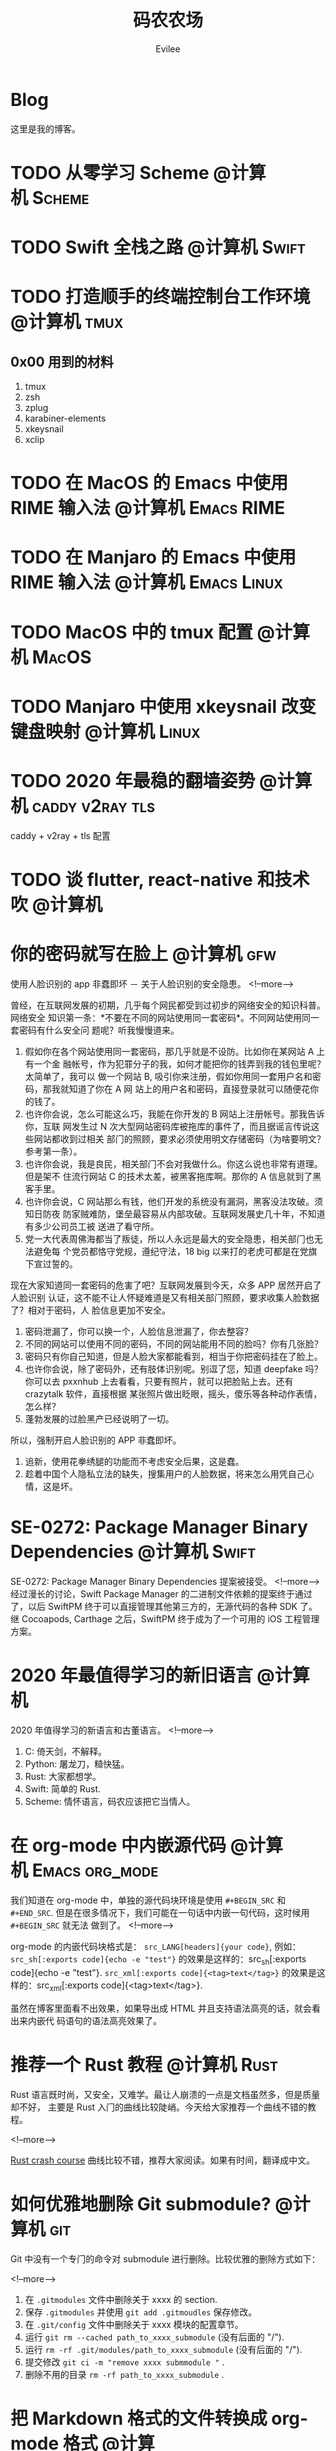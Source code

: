 #+TITLE: 码农农场
#+STARTUP： content inlineimages
#+AUTHOR: Evilee
#+PROPERTY: header-args :eval no
#+LANGUAGE: zh-CN
#+OPTIONS: creator:t toc:nil
#+HUGO_BASE_DIR: ../
#+HUGO_AUTO_SET_LASTMOD: f
#+HUGO_SECTION: blog
#+HUGO_CUSTOM_FRONT_MATTER: :authorbox true :comments true :toc false :mathjax true

* Blog
:PROPERTIES:
:EXPORT_HUGO_MENU: :menu main :weight  -50
:EXPORT_FILE_NAME: _index
:END:
这里是我的博客。

* TODO 从零学习 Scheme                                                          :@计算机:Scheme:
* TODO Swift 全栈之路                                                           :@计算机:Swift:
* TODO 打造顺手的终端控制台工作环境                                             :@计算机:tmux:
** 0x00 用到的材料
1. tmux
2. zsh
3. zplug
4. karabiner-elements
5. xkeysnail
6. xclip

* TODO 在 MacOS 的 Emacs 中使用 RIME 输入法                                     :@计算机:Emacs:RIME:
* TODO 在 Manjaro 的 Emacs 中使用 RIME 输入法                                   :@计算机:Emacs:Linux:
* TODO MacOS 中的 tmux 配置                                                     :@计算机:MacOS:
* TODO Manjaro 中使用 xkeysnail 改变键盘映射                                    :@计算机:Linux:
* TODO 2020 年最稳的翻墙姿势                                                    :@计算机:caddy:v2ray:tls:
:PROPERTIES:
:EXPORT_FILE_NAME: xgfw-in-2020
:END:

caddy + v2ray + tls 配置

* TODO 谈 flutter, react-native 和技术吹                                        :@计算机:
:PROPERTIES:
:EXPORT_FILE_NAME: talk-about-flutter-and-react_native
:END:

* 你的密码就写在脸上                                                            :@计算机:gfw:
:PROPERTIES:
:EXPORT_DATE: 2020-01-09
:EXPORT_FILE_NAME: fuck-more-face-detection
:END:
使用人脸识别的 app 非蠢即坏 － 关于人脸识别的安全隐患。
<!--more-->

曾经，在互联网发展的初期，几乎每个网民都受到过初步的网络安全的知识科普。网络安全
知识第一条：*不要在不同的网站使用同一套密码*。不同网站使用同一套密码有什么安全问
题呢？听我慢慢道来。

1. 假如你在各个网站使用同一套密码，那几乎就是不设防。比如你在某网站 A 上有一个金
   融帐号，作为犯罪分子的我，如何才能把你的钱弄到我的钱包里呢？太简单了，我可以
   做一个网站 B, 吸引你来注册，假如你用同一套用户名和密码，那我就知道了你在 A 网
   站上的用户名和密码，直接登录就可以随便花你的钱了。
2. 也许你会说，怎么可能这么巧，我能在你开发的 B 网站上注册帐号。那我告诉你，互联
   网发生过 N 次大型网站密码库被拖库的事件了，而且据谣言传说这些网站都收到过相关
   部门的照顾，要求必须使用明文存储密码（为啥要明文？参考第一条）。
3. 也许你会说，我是良民，相关部门不会对我做什么。你这么说也非常有道理。但是架不
   住流行网站 C 的技术太差，被黑客拖库啊。那你的 A 信息就到了黑客手里。
4. 也许你会说，C 网站那么有钱，他们开发的系统没有漏洞，黑客没法攻破。须知日防夜
   防家贼难防，堡垒最容易从内部攻破。互联网发展史几十年，不知道有多少公司员工被
   送进了看守所。
5. 党一大代表周佛海都当了叛徒，所以人永远是最大的安全隐患，相关部门也无法避免每
   个党员都恪守党规，遵纪守法，18 big 以来打的老虎可都是在党旗下宣过誓的。

现在大家知道同一套密码的危害了吧？互联网发展到今天，众多 APP 居然开启了人脸识别
认证，这不能不让人怀疑难道是又有相关部门照顾，要求收集人脸数据了？相对于密码，人
脸信息更加不安全。

1. 密码泄漏了，你可以换一个，人脸信息泄漏了，你去整容？
2. 不同的网站可以使用不同的密码，不同的网站能用不同的脸吗？你有几张脸？
3. 密码只有你自己知道，但是人脸大家都能看到，相当于你把密码挂在了脸上。
4. 也许你会说，除了密码外，还有肢体识别呢。别逗了您，知道 deepfake 吗？你可以去
   pxxnhub 上去看看，只要有照片，就可以把脸贴上去。还有 crazytalk 软件，直接根据
   某张照片做出眨眼，摇头，傻乐等各种动作表情，怎么样？
5. 蓬勃发展的过脸黑产已经说明了一切。

所以，强制开启人脸识别的 APP 非蠢即坏。
1. 追新，使用花拳绣腿的功能而不考虑安全后果，这是蠢。
2. 趁着中国个人隐私立法的缺失，搜集用户的人脸数据，将来怎么用凭自己心情，这是坏。

* SE-0272: Package Manager Binary Dependencies                                  :@计算机:Swift:
:PROPERTIES:
:EXPORT_FILE_NAME: swift-se0272-accepted
:EXPORT_DATE: 2020-01-09
:END:
SE-0272: Package Manager Binary Dependencies 提案被接受。
<!--more-->
经过漫长的讨论，Swift Package Manager 的二进制文件依赖的提案终于通过了，以后
SwiftPM 终于可以直接管理其他第三方的，无源代码的各种 SDK 了。 继 Cocoapods,
Carthage 之后，SwiftPM 终于成为了一个可用的 iOS 工程管理方案。

* 2020 年最值得学习的新旧语言                                                   :@计算机:
:PROPERTIES:
:EXPORT_FILE_NAME: programming-languages-which-be-worth-to-learn
:EXPORT_DATE: 2019-12-23
:END:
2020 年值得学习的新语言和古董语言。
<!--more-->

1. C: 倚天剑，不解释。
2. Python: 屠龙刀，糙快猛。
3. Rust: 大家都想学。
4. Swift: 简单的 Rust.
5. Scheme: 情怀语言，码农应该把它当情人。

* 在 org-mode 中内嵌源代码                                                      :@计算机:Emacs:org_mode:
:PROPERTIES:
:EXPORT_FILE_NAME: inline-code-block-in-org_mode
:EXPORT_DATE: 2019-12-19
:END:
我们知道在 org-mode 中，单独的源代码块环境是使用 =#+BEGIN_SRC= 和 =#+END_SRC=.
但是在很多情况下，我们可能在一句话中内嵌一句代码，这时候用 =#+BEGIN_SRC= 就无法
做到了。
<!--more-->

org-mode 的内嵌代码块格式是： =src_LANG[headers]{your code}=, 例如：
=src_sh[:exports code]{echo -e "test"}= 的效果是这样的：src_sh[:exports
code]{echo -e "test"}.
=src_xml[:exports code]{<tag>text</tag>}= 的效果是这样的：src_xml[:exports
code]{<tag>text</tag>}.

虽然在博客里面看不出效果，如果导出成 HTML 并且支持语法高亮的话，就会看出来内嵌代
码语句的语法高亮效果了。

* 推荐一个 Rust 教程                                                            :@计算机:Rust:
:PROPERTIES:
:EXPORT_FILE_NAME: recommend-rust-crash-course-tutorial
:EXPORT_DATE: 2019-12-17
:END:

Rust 语言既时尚，又安全，又难学。最让人崩溃的一点是文档虽然多，但是质量却不好，
主要是 Rust 入门的曲线比较陡峭。今天给大家推荐一个曲线不错的教程。

<!--more-->

[[https://www.snoyman.com/blog/2018/10/introducing-rust-crash-course][Rust crash course]] 曲线比较不错，推荐大家阅读。如果有时间，翻译成中文。

* 如何优雅地删除 Git submodule?                                                 :@计算机:git:
:PROPERTIES:
:EXPORT_FILE_NAME: how-to-remove-git-submodule-elegantly
:EXPORT_DATE: 2019-12-16
:END:

Git 中没有一个专门的命令对 submodule 进行删除。比较优雅的删除方式如下：

<!--more-->

1. 在 =.gitmodules= 文件中删除关于 xxxx 的 section.
2. 保存 =.gitmodules= 并使用 =git add .gitmoudles= 保存修改。
3. 在 =.git/config= 文件中删除关于 xxxx 模块的配置章节。
4. 运行 =git rm --cached path_to_xxxx_submodule= (没有后面的 "/").
5. 运行 =rm -rf .git/modules/path_to_xxxx_submodule= (没有后面的 "/").
6. 提交修改 =git ci -m "remove xxxx submmodule "= .
7. 删除不用的目录 =rm -rf path_to_xxxx_submodule= .
  
* 把 Markdown 格式的文件转换成 org-mode 格式                                    :@计算机:Emacs:org_mode:markdown:
:PROPERTIES:
:EXPORT_FILE_NAME: convert-markdown-to-org_mode
:EXPORT_DATE: 2019-12-15
:END:

正在把以前的 jekyll 博客迁移到新的 ox-hugo 上，虽然没有几篇，但是如果手工把
markdown 转换成 org-mode 还是有不小的工作量的， 还好有 =pandoc=, 转换完成后稍微
修改一下就可以了。
<!--more-->

#+BEGIN_EXAMPLE
brew install pandoc
pandoc -f markdown -t org xxxx.md -o xxxx.org
#+END_EXAMPLE

* 使用 ox-hugo 编写博客                                                         :@计算机:hugo:org_mode:
:PROPERTIES:
:EXPORT_FILE_NAME: use-ox-hugo-write-blog
:EXPORT_DATE: 2019-12-15
:END:

- [[https://sheishe.xyz/post/hugo-blogging-with-ox-hugo/][一篇很棒的关于 =ox-hugo= 的文章]]
- [[http://www.zmonster.me/2018/02/28/org-mode-capture.html][关于 org-capture 的一篇文章]]

* 解决 Archlinux 的域名解析超时出错的问题                                       :@计算机:ArchLinux:resolved:systemd:
:PROPERTIES:
:EXPORT_FILE_NAME: fix-systemd-resolved-dnssec
:EXPORT_DATE: 2019-12-14
:END:

这个问题困扰了我好久 如果使用 systemd-resovled 启动域名解析服务，在一段时间不访
问网络后重新进行网络访问时经常出现 =Host name not found=.

<!--more-->

解决的方法是在 =/etc/systemd/resolved.conf= 文件中添加:

#+BEGIN_EXAMPLE
DNSSEC=no
#+END_EXAMPLE

* COMMENT 计划中的分类
- 计算机
- 书法
- 中国象棋
- 儿童教育
